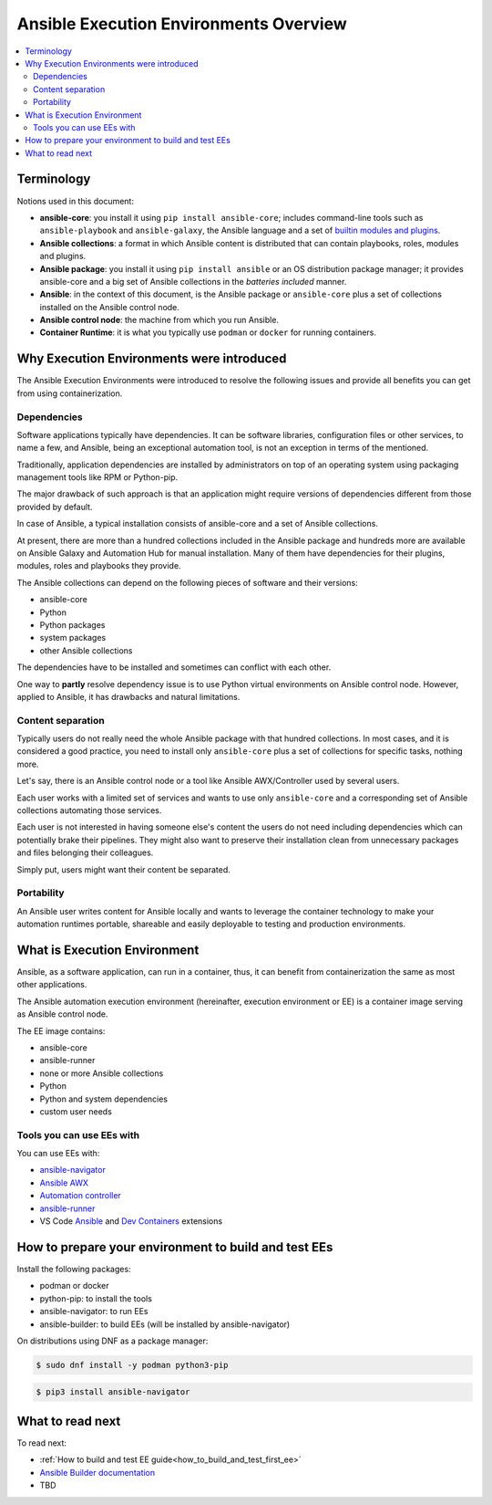 .. _ee_overview:

***************************************
Ansible Execution Environments Overview
***************************************

.. contents::
   :local:

.. _terminology:

Terminology
===========

Notions used in this document:

* **ansible-core**: you install it using ``pip install ansible-core``; includes command-line tools such as ``ansible-playbook`` and ``ansible-galaxy``, the Ansible language and a set of `builtin modules and plugins <https://docs.ansible.com/ansible/latest/collections/ansible/builtin/index.html>`_.
* **Ansible collections**: a format in which Ansible content is distributed that can contain playbooks, roles, modules and plugins.
* **Ansible package**: you install it using ``pip install ansible`` or an OS distribution package manager; it provides ansible-core and a big set of Ansible collections in the *batteries included* manner.
* **Ansible**: in the context of this document, is the Ansible package or ``ansible-core`` plus a set of collections installed on the Ansible control node.
* **Ansible control node**: the machine from which you run Ansible.
* **Container Runtime**: it is what you typically use ``podman`` or ``docker`` for running containers.

.. _ee_rationale:

Why Execution Environments were introduced
==========================================

The Ansible Execution Environments were introduced to resolve the following issues
and provide all benefits you can get from using containerization.

Dependencies
------------

Software applications typically have dependencies.
It can be software libraries, configuration files or other services, to name a few, and Ansible,
being an exceptional automation tool, is not an exception in terms of the mentioned.

Traditionally, application dependencies are installed by administrators on top of
an operating system using packaging management tools like RPM or Python-pip.

The major drawback of such approach is that an application might require versions
of dependencies different from those provided by default.

In case of Ansible, a typical installation consists of ansible-core and a set of Ansible collections.

At present, there are more than a hundred collections included in the Ansible package and
hundreds more are available on Ansible Galaxy and Automation Hub for manual installation.
Many of them have dependencies for their plugins, modules, roles and playbooks they provide.

The Ansible collections can depend on the following pieces of software and their versions:

* ansible-core 
* Python
* Python packages
* system packages
* other Ansible collections

The dependencies have to be installed and sometimes can conflict with each other.

One way to **partly** resolve dependency issue is
to use Python virtual environments on Ansible control node.
However, applied to Ansible, it has drawbacks and natural limitations.

Content separation
------------------

Typically users do not really need the whole Ansible package with that hundred collections.
In most cases, and it is considered a good practice, you need to install only ``ansible-core``
plus a set of collections for specific tasks, nothing more.

Let's say, there is an Ansible control node or a tool like Ansible AWX/Controller used by several users.

Each user works with a limited set of services and wants to use only ``ansible-core``
and a corresponding set of Ansible collections automating those services.

Each user is not interested in having someone else's content the users do not need including dependencies
which can potentially brake their pipelines.
They might also want to preserve their installation clean from unnecessary packages
and files belonging their colleagues.

Simply put, users might want their content be separated.

Portability
-----------

An Ansible user writes content for Ansible locally and wants to leverage the container technology
to make your automation runtimes portable, shareable and easily deployable to testing and production environments.

What is Execution Environment
=============================

Ansible, as a software application, can run in a container, thus, it can benefit from containerization the same as most other applications.

The Ansible automation execution environment (hereinafter, execution environment or EE) is a container image serving as Ansible control node.

The EE image contains:

* ansible-core
* ansible-runner
* none or more Ansible collections
* Python
* Python and system dependencies
* custom user needs

Tools you can use EEs with
-------------------------

You can use EEs with:

* `ansible-navigator <https://ansible-navigator.readthedocs.io/>`_
* `Ansible AWX <https://docs.ansible.com/automation-controller/latest/html/userguide/execution_environments.html#use-an-execution-environment-in-jobs>`_
* `Automation controller <https://docs.ansible.com/automation-controller/latest/html/userguide/execution_environments.html#use-an-execution-environment-in-jobs>`_
* `ansible-runner <https://ansible-runner.readthedocs.io/en/stable/>`_
* VS Code `Ansible <https://marketplace.visualstudio.com/items?itemName=redhat.ansible>`_ and `Dev Containers <https://code.visualstudio.com/docs/devcontainers/containers>`_ extensions

.. _how_to_prepare_environment:

How to prepare your environment to build and test EEs
=====================================================

Install the following packages:

* podman or docker
* python-pip: to install the tools
* ansible-navigator: to run EEs
* ansible-builder: to build EEs (will be installed by ansible-navigator)

On distributions using DNF as a package manager:

.. code-block:: bash

  $ sudo dnf install -y podman python3-pip

.. code-block:: bash

  $ pip3 install ansible-navigator


What to read next
=================

To read next:

* :ref:`How to build and test EE guide<how_to_build_and_test_first_ee>`
* `Ansible Builder documentation <https://ansible-builder.readthedocs.io/en/stable/>`_
* TBD
